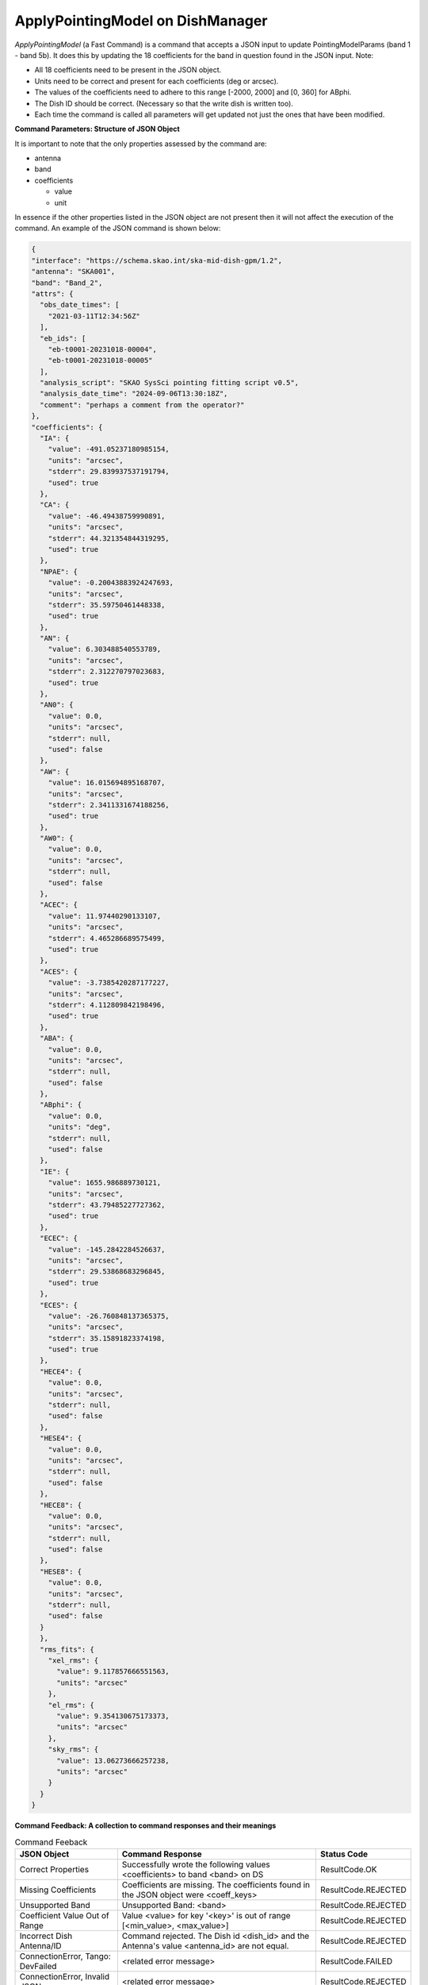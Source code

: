 ==================================
ApplyPointingModel on DishManager
==================================

*ApplyPointingModel* (a Fast Command) is a command that accepts a JSON input to update PointingModelParams (band 1 - band 5b). It
does this by updating the 18 coefficients for the band in question found in the JSON input.
Note:

* All 18 coefficients need to be present in the JSON object.

* Units need to be correct and present for each coefficients (deg or arcsec).

* The values of the coefficients need to adhere to this range [-2000, 2000] and [0, 360] for ABphi.

* The Dish ID should be correct. (Necessary so that the write dish is written too).

* Each time the command is called all parameters will get updated not just the ones that have been modified.

**Command Parameters: Structure of JSON Object**

It is important to note that the only properties assessed by the command
are:

* antenna 
* band
* coefficients

  * value
  * unit


In essence if the other properties listed in the JSON object are not present then it will not affect the execution 
of the command. An example of the JSON command is shown below:

.. code-block:: json

  {
  "interface": "https://schema.skao.int/ska-mid-dish-gpm/1.2",
  "antenna": "SKA001",
  "band": "Band_2",
  "attrs": {
    "obs_date_times": [
      "2021-03-11T12:34:56Z"
    ],
    "eb_ids": [
      "eb-t0001-20231018-00004",
      "eb-t0001-20231018-00005"
    ],
    "analysis_script": "SKAO SysSci pointing fitting script v0.5",
    "analysis_date_time": "2024-09-06T13:30:18Z",
    "comment": "perhaps a comment from the operator?"
  },
  "coefficients": {
    "IA": {
      "value": -491.05237180985154,
      "units": "arcsec",
      "stderr": 29.839937537191794,
      "used": true
    },
    "CA": {
      "value": -46.49438759990891,
      "units": "arcsec",
      "stderr": 44.321354844319295,
      "used": true
    },
    "NPAE": {
      "value": -0.20043883924247693,
      "units": "arcsec",
      "stderr": 35.59750461448338,
      "used": true
    },
    "AN": {
      "value": 6.303488540553789,
      "units": "arcsec",
      "stderr": 2.312270797023683,
      "used": true
    },
    "AN0": {
      "value": 0.0,
      "units": "arcsec",
      "stderr": null,
      "used": false
    },
    "AW": {
      "value": 16.015694895168707,
      "units": "arcsec",
      "stderr": 2.3411331674188256,
      "used": true
    },
    "AW0": {
      "value": 0.0,
      "units": "arcsec",
      "stderr": null,
      "used": false
    },
    "ACEC": {
      "value": 11.97440290133107,
      "units": "arcsec",
      "stderr": 4.465286689575499,
      "used": true
    },
    "ACES": {
      "value": -3.7385420287177227,
      "units": "arcsec",
      "stderr": 4.112809842198496,
      "used": true
    },
    "ABA": {
      "value": 0.0,
      "units": "arcsec",
      "stderr": null,
      "used": false
    },
    "ABphi": {
      "value": 0.0,
      "units": "deg",
      "stderr": null,
      "used": false
    },
    "IE": {
      "value": 1655.986889730121,
      "units": "arcsec",
      "stderr": 43.79485227727362,
      "used": true
    },
    "ECEC": {
      "value": -145.2842284526637,
      "units": "arcsec",
      "stderr": 29.53868683296845,
      "used": true
    },
    "ECES": {
      "value": -26.760848137365375,
      "units": "arcsec",
      "stderr": 35.15891823374198,
      "used": true
    },
    "HECE4": {
      "value": 0.0,
      "units": "arcsec",
      "stderr": null,
      "used": false
    },
    "HESE4": {
      "value": 0.0,
      "units": "arcsec",
      "stderr": null,
      "used": false
    },
    "HECE8": {
      "value": 0.0,
      "units": "arcsec",
      "stderr": null,
      "used": false
    },
    "HESE8": {
      "value": 0.0,
      "units": "arcsec",
      "stderr": null,
      "used": false
    }
    },
    "rms_fits": {
      "xel_rms": {
        "value": 9.117857666551563,
        "units": "arcsec"
      },
      "el_rms": {
        "value": 9.354130675173373,
        "units": "arcsec"
      },
      "sky_rms": {
        "value": 13.06273666257238,
        "units": "arcsec"
      }
    }
  }

**Command Feedback: A collection to command responses and their meanings**

.. list-table:: Command Feeback
   :header-rows: 1

   * - JSON Object
     - Command Response
     - Status Code
   * - Correct Properties
     - Successfully wrote the following values <coefficients> to band <band> on DS
     - ResultCode.OK
   * - Missing Coefficients 
     - Coefficients are missing. The coefficients found in the JSON object were <coeff_keys>
     - ResultCode.REJECTED
   * - Unsupported Band 
     - Unsupported Band: <band>
     - ResultCode.REJECTED
   * - Coefficient Value Out of Range 
     - Value <value> for key '<key>' is out of range [<min_value>, <max_value>]
     - ResultCode.REJECTED
   * - Incorrect Dish Antenna/ID 
     - Command rejected. The Dish id <dish_id> and the Antenna's value <antenna_id> are not equal.
     - ResultCode.REJECTED
   * - ConnectionError, Tango: DevFailed
     - <related error message>
     - ResultCode.FAILED
   * - ConnectionError, Invalid JSON
     - <related error message>
     - ResultCode.REJECTED



